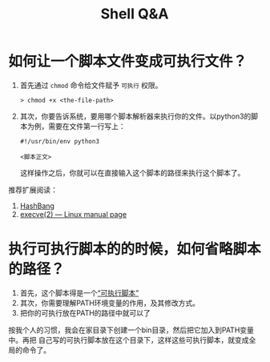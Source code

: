 #+TITLE: Shell Q&A

* 如何让一个脚本文件变成可执行文件？
  1. 首先通过 ~chmod~ 命令给文件赋予 =可执行= 权限。
     #+begin_src shell
  > chmod +x <the-file-path>
#+end_src
  2. 其次，你要告诉系统，要用哪个脚本解析器来执行你的文件。以python3的脚本为例，需要在文件第一行写上：
     #+begin_src
#!/usr/bin/env python3       

<脚本正文>     
#+end_src

   这样操作之后，你就可以在直接输入这个脚本的路径来执行这个脚本了。

  推荐扩展阅读：
  1. [[https://en.wikipedia.org/wiki/Shebang_%28Unix%29][HashBang]]
  2. [[https://man7.org/linux/man-pages/man2/execve.2.html][execve(2) — Linux manual page]]

* 执行可执行脚本的的时候，如何省略脚本的路径？
  1. 首先，这个脚本得是一个[[https://en.wikipedia.org/wiki/PATH_(variable)][“可执行脚本”]]
  2. 其次，你需要理解PATH环境变量的作用，及其修改方式。
  3. 把你的可执行放在PATH的路径中就可以了

  按我个人的习惯，我会在家目录下创建一个bin目录，然后把它加入到PATH变量中。再把
  自己写的可执行脚本放在这个目录下，这样这些可执行脚本，就变成全局的命令了。

